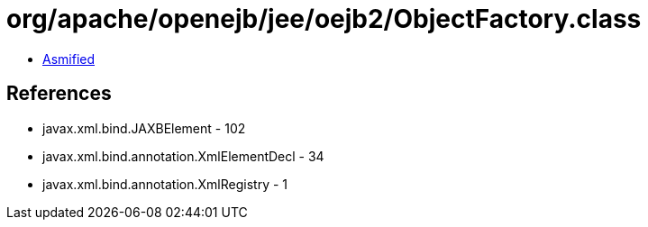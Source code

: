 = org/apache/openejb/jee/oejb2/ObjectFactory.class

 - link:ObjectFactory-asmified.java[Asmified]

== References

 - javax.xml.bind.JAXBElement - 102
 - javax.xml.bind.annotation.XmlElementDecl - 34
 - javax.xml.bind.annotation.XmlRegistry - 1
